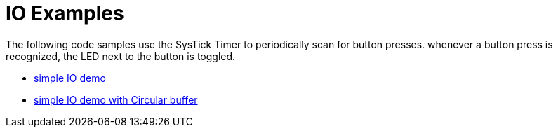 IO Examples
===========

The following code samples use the SysTick Timer to periodically scan for button presses. whenever a button press is recognized, the LED next to the button is toggled.

* ﻿link:XMC4500_IO_Simple.tgz[simple IO demo] 
* link:XMC4500_IO_Flat.tgz[simple IO demo with Circular buffer]
